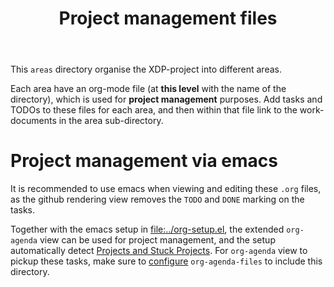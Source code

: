 # -*- fill-column: 79; -*-
#+Title: Project management files
#+OPTIONS: ^:nil

This =areas= directory organise the XDP-project into different areas.

Each area have an org-mode file (at *this level* with the name of the
directory), which is used for *project management* purposes. Add tasks and
TODOs to these files for each area, and then within that file link to the
work-documents in the area sub-directory.

* Project management via emacs

It is recommended to use emacs when viewing and editing these =.org= files, as
the github rendering view removes the =TODO= and =DONE= marking on the tasks.

Together with the emacs setup in [[file:../org-setup.el]], the extended
=org-agenda= view can be used for project management, and the setup
automatically detect [[http://doc.norang.ca/org-mode.html#TodoKeywordProjectTaskStates][Projects and Stuck Projects]]. For =org-agenda= view to
pickup these tasks, make sure to [[http://doc.norang.ca/org-mode.html#AgendaSetup][configure]] =org-agenda-files= to include this
directory.
